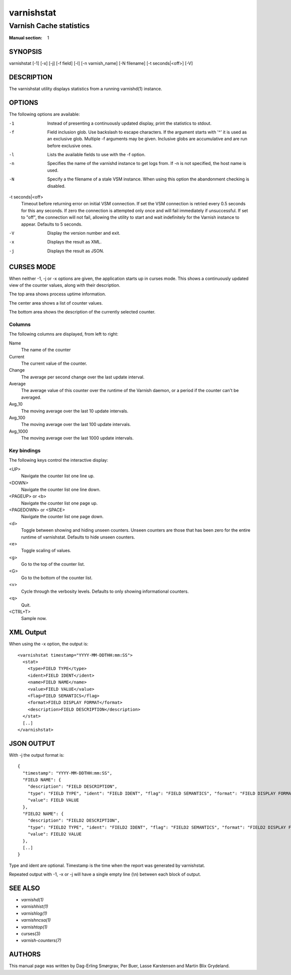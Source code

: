.. role:: ref(emphasis)

.. _varnishstat(1):

===========
varnishstat
===========

------------------------
Varnish Cache statistics
------------------------

:Manual section: 1

SYNOPSIS
========

varnishstat [-1] [-x] [-j] [-f field] [-l] [-n varnish_name] [-N filename] [-t seconds|<off>] [-V]

.. TODO: autogenerate this synopsis like the others.

DESCRIPTION
===========

The varnishstat utility displays statistics from a running varnishd(1) instance.

OPTIONS
=======

The following options are available:

-1
	Instead of presenting a continuously updated display, print
	the statistics to stdout.

-f
	Field inclusion glob.  Use backslash to escape characters. If
	the argument starts with '^' it is used as an exclusive glob.
	Multiple -f arguments may be given. Inclusive globs are
	accumulative and are run before exclusive ones.

-l
	Lists the available fields to use with the -f option.

-n
	Specifies the name of the varnishd instance to get logs from.
	If -n is not specified, the host name is used.

-N
	Specify a the filename of a stale VSM instance. When using
        this option the abandonment checking is disabled.

-t seconds|<off>
	Timeout before returning error on initial VSM connection.  If
	set the VSM connection is retried every 0.5 seconds for this
	any seconds. If zero the connection is attempted only once and
	will fail immediately if unsuccessful. If set to "off", the
	connection will not fail, allowing the utility to start and
	wait indefinitely for the Varnish instance to appear.
	Defaults to 5 seconds.

-V
	Display the version number and exit.

-x
	Displays the result as XML.

-j
	Displays the result as JSON.

CURSES MODE
===========

When neither -1, -j or -x options are given, the application starts up
in curses mode. This shows a continuously updated view of the counter
values, along with their description.

The top area shows process uptime information.

The center area shows a list of counter values.

The bottom area shows the description of the currently selected
counter.

Columns
-------

The following columns are displayed, from left to right:

Name
	The name of the counter

Current
	The current value of the counter.

Change
	The average per second change over the last update interval.

Average
	The average value of this counter over the runtime of the
	Varnish daemon, or a period if the counter can't be averaged.

Avg_10
	The moving average over the last 10 update intervals.

Avg_100
	The moving average over the last 100 update intervals.

Avg_1000
	The moving average over the last 1000 update intervals.

Key bindings
------------

The following keys control the interactive display:

<UP>
	Navigate the counter list one line up.

<DOWN>
	Navigate the counter list one line down.

<PAGEUP> or <b>
	Navigate the counter list one page up.

<PAGEDOWN> or <SPACE>
	Navigate the counter list one page down.

<d>
	Toggle between showing and hiding unseen counters. Unseen
	counters are those that has been zero for the entire runtime
	of varnishstat. Defaults to hide unseen counters.

<e>
	Toggle scaling of values.

<g>
	Go to the top of the counter list.

<G>
	Go to the bottom of the counter list.

<v>
	Cycle through the verbosity levels. Defaults to only showing
	informational counters.

<q>
	Quit.

<CTRL+T>
	Sample now.

XML Output
==========

When using the -x option, the output is::

  <varnishstat timestamp="YYYY-MM-DDTHH:mm:SS">
    <stat>
      <type>FIELD TYPE</type>
      <ident>FIELD IDENT</ident>
      <name>FIELD NAME</name>
      <value>FIELD VALUE</value>
      <flag>FIELD SEMANTICS</flag>
      <format>FIELD DISPLAY FORMAT</format>
      <description>FIELD DESCRIPTION</description>
    </stat>
    [..]
  </varnishstat>

JSON OUTPUT
===========

With -j the output format is::

  {
    "timestamp": "YYYY-MM-DDTHH:mm:SS",
    "FIELD NAME": {
      "description": "FIELD DESCRIPTION",
      "type": "FIELD TYPE", "ident": "FIELD IDENT", "flag": "FIELD SEMANTICS", "format": "FIELD DISPLAY FORMAT",
      "value": FIELD VALUE
    },
    "FIELD2 NAME": {
      "description": "FIELD2 DESCRIPTION",
      "type": "FIELD2 TYPE", "ident": "FIELD2 IDENT", "flag": "FIELD2 SEMANTICS", "format": "FIELD2 DISPLAY FORMAT",
      "value": FIELD2 VALUE
    },
    [..]
  }


Type and ident are optional.  Timestamp is the time when the report was
generated by varnishstat.

Repeated output with -1, -x or -j will have a single empty line (\\n)
between each block of output.


SEE ALSO
========

* :ref:`varnishd(1)`
* :ref:`varnishhist(1)`
* :ref:`varnishlog(1)`
* :ref:`varnishncsa(1)`
* :ref:`varnishtop(1)`
* curses(3)
* :ref:`varnish-counters(7)`


AUTHORS
=======

This manual page was written by Dag-Erling Smørgrav, Per Buer,
Lasse Karstensen and Martin Blix Grydeland.
